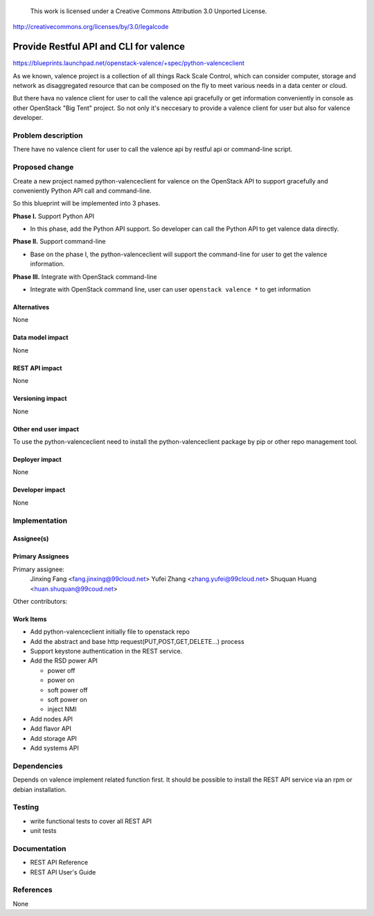 ..

 This work is licensed under a Creative Commons Attribution 3.0 Unported
 License.

http://creativecommons.org/licenses/by/3.0/legalcode

==========================================
Provide Restful API and CLI for valence
==========================================

https://blueprints.launchpad.net/openstack-valence/+spec/python-valenceclient

As we known, valence project is a collection of all things Rack Scale Control,
which can consider computer, storage and network as disaggregated resource
that can be composed on the fly to meet various needs in a data center or
cloud.

But there hava no valence client for user to call the valence api gracefully
or get information conveniently in console as other OpenStack "Big Tent"
project. So not only it's neccesary to provide a valence client for user but
also for valence developer.

Problem description
===================
There have no valence client for user to call the valence api by restful api
or command-line script.

Proposed change
===============

Create a new project named python-valenceclient for valence on the OpenStack
API to support gracefully and conveniently Python API call and command-line.

So this blueprint will be implemented into 3 phases.

**Phase I.** Support Python API

- In this phase, add the Python API support. So developer can call the
  Python API to get valence data directly.

**Phase II.** Support command-line

- Base on the phase I, the python-valenceclient will support the
  command-line for user to get the valence information.

**Phase III.** Integrate with OpenStack command-line

- Integrate with OpenStack command line, user can user ``openstack valence
  *`` to get information

Alternatives
------------

None

Data model impact
-----------------

None

REST API impact
---------------

None

Versioning impact
-----------------

None

Other end user impact
---------------------

To use the python-valenceclient need to install the python-valenceclient package
by pip or other repo management tool.

Deployer impact
---------------

None

Developer impact
----------------

None

Implementation
==============

Assignee(s)
-----------

Primary Assignees
-----------------

Primary assignee:
  Jinxing Fang <fang.jinxing@99cloud.net>
  Yufei Zhang <zhang.yufei@99cloud.net>
  Shuquan Huang <huan.shuquan@99coud.net>

Other contributors:

Work Items
----------

* Add python-valenceclient initially file to openstack repo
* Add the abstract and base http request(PUT,POST,GET,DELETE...) process
* Support keystone authentication in the REST service.
* Add the RSD power API

  - power off
  - power on
  - soft power off
  - soft power on
  - inject NMI

* Add nodes API
* Add flavor API
* Add storage API
* Add systems API

Dependencies
============

Depends on valence implement related function first.
It should be possible to install the REST API service via an rpm or debian
installation.

Testing
=======

- write functional tests to cover all REST API
- unit tests

Documentation
=============

- REST API Reference
- REST API User's Guide

References
==========

None
